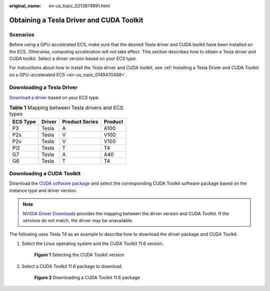 :original_name: en-us_topic_0213874991.html

.. _en-us_topic_0213874991:

Obtaining a Tesla Driver and CUDA Toolkit
=========================================

Scenarios
---------

Before using a GPU-accelerated ECS, make sure that the desired Tesla driver and CUDA toolkit have been installed on the ECS. Otherwise, computing acceleration will not take effect. This section describes how to obtain a Tesla driver and CUDA toolkit. Select a driver version based on your ECS type.

For instructions about how to install the Tesla driver and CUDA toolkit, see :ref:`Installing a Tesla Driver and CUDA Toolkit on a GPU-accelerated ECS <en-us_topic_0149470468>`.

Downloading a Tesla Driver
--------------------------

`Download a driver <https://www.nvidia.com/Download/index.aspx?lang=en-us>`__ based on your ECS type.

.. table:: **Table 1** Mapping between Tesla drivers and ECS types

   ======== ====== ============== =======
   ECS Type Driver Product Series Product
   ======== ====== ============== =======
   P3       Tesla  A              A100
   P2s      Tesla  V              V100
   P2v      Tesla  V              V100
   Pi2      Tesla  T              T4
   G7       Tesla  A              A40
   G6       Tesla  T              T4
   ======== ====== ============== =======

.. _en-us_topic_0213874991__section10203125783920:

Downloading a CUDA Toolkit
--------------------------

Download the `CUDA software package <https://developer.nvidia.com/cuda-toolkit-archive>`__ and select the corresponding CUDA Toolkit software package based on the instance type and driver version.

.. note::

   `NVIDIA Driver Downloads <https://www.nvidia.com/Download/index.aspx?lang=en-us>`__ provides the mapping between the driver version and CUDA Toolkit. If the versions do not match, the driver may be unavailable.

The following uses Tesla T4 as an example to describe how to download the driver package and CUDA Toolkit.

#. Select the Linux operating system and the CUDA Toolkit 11.6 version.


   .. figure:: /_static/images/en-us_image_0000001411215958.png
      :alt: **Figure 1** Selecting the CUDA Toolkit version

      **Figure 1** Selecting the CUDA Toolkit version

#. Select a CUDA Toolkit 11.6 package to download.


   .. figure:: /_static/images/en-us_image_0000001461461773.png
      :alt: **Figure 2** Downloading a CUDA Toolkit 11.6 package

      **Figure 2** Downloading a CUDA Toolkit 11.6 package
